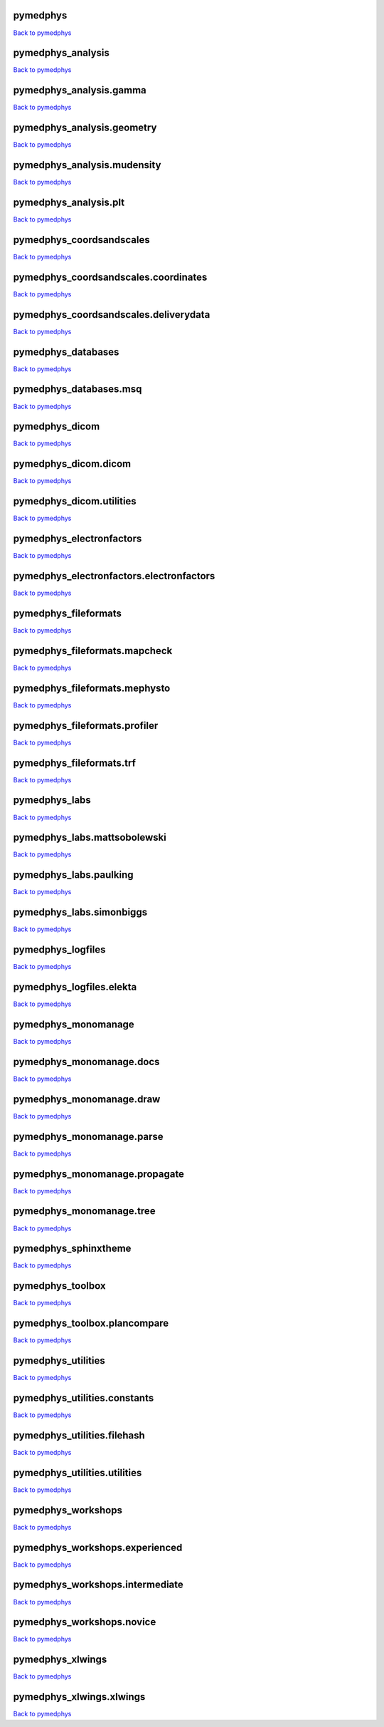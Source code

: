 .. This is automatically generated. DO NOT DIRECTLY EDIT.

*********
pymedphys
*********
`Back to pymedphys <#pymedphys>`_

.. raw:: html
    :file: ../graphs/pymedphys.svg

******************
pymedphys_analysis
******************
`Back to pymedphys <#pymedphys>`_

.. raw:: html
    :file: ../graphs/pymedphys_analysis.svg

************************
pymedphys_analysis.gamma
************************
`Back to pymedphys <#pymedphys>`_

.. raw:: html
    :file: ../graphs/pymedphys_analysis.gamma.svg

***************************
pymedphys_analysis.geometry
***************************
`Back to pymedphys <#pymedphys>`_

.. raw:: html
    :file: ../graphs/pymedphys_analysis.geometry.svg

****************************
pymedphys_analysis.mudensity
****************************
`Back to pymedphys <#pymedphys>`_

.. raw:: html
    :file: ../graphs/pymedphys_analysis.mudensity.svg

**********************
pymedphys_analysis.plt
**********************
`Back to pymedphys <#pymedphys>`_

.. raw:: html
    :file: ../graphs/pymedphys_analysis.plt.svg

*************************
pymedphys_coordsandscales
*************************
`Back to pymedphys <#pymedphys>`_

.. raw:: html
    :file: ../graphs/pymedphys_coordsandscales.svg

*************************************
pymedphys_coordsandscales.coordinates
*************************************
`Back to pymedphys <#pymedphys>`_

.. raw:: html
    :file: ../graphs/pymedphys_coordsandscales.coordinates.svg

**************************************
pymedphys_coordsandscales.deliverydata
**************************************
`Back to pymedphys <#pymedphys>`_

.. raw:: html
    :file: ../graphs/pymedphys_coordsandscales.deliverydata.svg

*******************
pymedphys_databases
*******************
`Back to pymedphys <#pymedphys>`_

.. raw:: html
    :file: ../graphs/pymedphys_databases.svg

***********************
pymedphys_databases.msq
***********************
`Back to pymedphys <#pymedphys>`_

.. raw:: html
    :file: ../graphs/pymedphys_databases.msq.svg

***************
pymedphys_dicom
***************
`Back to pymedphys <#pymedphys>`_

.. raw:: html
    :file: ../graphs/pymedphys_dicom.svg

*********************
pymedphys_dicom.dicom
*********************
`Back to pymedphys <#pymedphys>`_

.. raw:: html
    :file: ../graphs/pymedphys_dicom.dicom.svg

*************************
pymedphys_dicom.utilities
*************************
`Back to pymedphys <#pymedphys>`_

.. raw:: html
    :file: ../graphs/pymedphys_dicom.utilities.svg

*************************
pymedphys_electronfactors
*************************
`Back to pymedphys <#pymedphys>`_

.. raw:: html
    :file: ../graphs/pymedphys_electronfactors.svg

*****************************************
pymedphys_electronfactors.electronfactors
*****************************************
`Back to pymedphys <#pymedphys>`_

.. raw:: html
    :file: ../graphs/pymedphys_electronfactors.electronfactors.svg

*********************
pymedphys_fileformats
*********************
`Back to pymedphys <#pymedphys>`_

.. raw:: html
    :file: ../graphs/pymedphys_fileformats.svg

******************************
pymedphys_fileformats.mapcheck
******************************
`Back to pymedphys <#pymedphys>`_

.. raw:: html
    :file: ../graphs/pymedphys_fileformats.mapcheck.svg

******************************
pymedphys_fileformats.mephysto
******************************
`Back to pymedphys <#pymedphys>`_

.. raw:: html
    :file: ../graphs/pymedphys_fileformats.mephysto.svg

******************************
pymedphys_fileformats.profiler
******************************
`Back to pymedphys <#pymedphys>`_

.. raw:: html
    :file: ../graphs/pymedphys_fileformats.profiler.svg

*************************
pymedphys_fileformats.trf
*************************
`Back to pymedphys <#pymedphys>`_

.. raw:: html
    :file: ../graphs/pymedphys_fileformats.trf.svg

**************
pymedphys_labs
**************
`Back to pymedphys <#pymedphys>`_

.. raw:: html
    :file: ../graphs/pymedphys_labs.svg

*****************************
pymedphys_labs.mattsobolewski
*****************************
`Back to pymedphys <#pymedphys>`_

.. raw:: html
    :file: ../graphs/pymedphys_labs.mattsobolewski.svg

***********************
pymedphys_labs.paulking
***********************
`Back to pymedphys <#pymedphys>`_

.. raw:: html
    :file: ../graphs/pymedphys_labs.paulking.svg

*************************
pymedphys_labs.simonbiggs
*************************
`Back to pymedphys <#pymedphys>`_

.. raw:: html
    :file: ../graphs/pymedphys_labs.simonbiggs.svg

******************
pymedphys_logfiles
******************
`Back to pymedphys <#pymedphys>`_

.. raw:: html
    :file: ../graphs/pymedphys_logfiles.svg

*************************
pymedphys_logfiles.elekta
*************************
`Back to pymedphys <#pymedphys>`_

.. raw:: html
    :file: ../graphs/pymedphys_logfiles.elekta.svg

********************
pymedphys_monomanage
********************
`Back to pymedphys <#pymedphys>`_

.. raw:: html
    :file: ../graphs/pymedphys_monomanage.svg

*************************
pymedphys_monomanage.docs
*************************
`Back to pymedphys <#pymedphys>`_

.. raw:: html
    :file: ../graphs/pymedphys_monomanage.docs.svg

*************************
pymedphys_monomanage.draw
*************************
`Back to pymedphys <#pymedphys>`_

.. raw:: html
    :file: ../graphs/pymedphys_monomanage.draw.svg

**************************
pymedphys_monomanage.parse
**************************
`Back to pymedphys <#pymedphys>`_

.. raw:: html
    :file: ../graphs/pymedphys_monomanage.parse.svg

******************************
pymedphys_monomanage.propagate
******************************
`Back to pymedphys <#pymedphys>`_

.. raw:: html
    :file: ../graphs/pymedphys_monomanage.propagate.svg

*************************
pymedphys_monomanage.tree
*************************
`Back to pymedphys <#pymedphys>`_

.. raw:: html
    :file: ../graphs/pymedphys_monomanage.tree.svg

*********************
pymedphys_sphinxtheme
*********************
`Back to pymedphys <#pymedphys>`_

.. raw:: html
    :file: ../graphs/pymedphys_sphinxtheme.svg

*****************
pymedphys_toolbox
*****************
`Back to pymedphys <#pymedphys>`_

.. raw:: html
    :file: ../graphs/pymedphys_toolbox.svg

*****************************
pymedphys_toolbox.plancompare
*****************************
`Back to pymedphys <#pymedphys>`_

.. raw:: html
    :file: ../graphs/pymedphys_toolbox.plancompare.svg

*******************
pymedphys_utilities
*******************
`Back to pymedphys <#pymedphys>`_

.. raw:: html
    :file: ../graphs/pymedphys_utilities.svg

*****************************
pymedphys_utilities.constants
*****************************
`Back to pymedphys <#pymedphys>`_

.. raw:: html
    :file: ../graphs/pymedphys_utilities.constants.svg

****************************
pymedphys_utilities.filehash
****************************
`Back to pymedphys <#pymedphys>`_

.. raw:: html
    :file: ../graphs/pymedphys_utilities.filehash.svg

*****************************
pymedphys_utilities.utilities
*****************************
`Back to pymedphys <#pymedphys>`_

.. raw:: html
    :file: ../graphs/pymedphys_utilities.utilities.svg

*******************
pymedphys_workshops
*******************
`Back to pymedphys <#pymedphys>`_

.. raw:: html
    :file: ../graphs/pymedphys_workshops.svg

*******************************
pymedphys_workshops.experienced
*******************************
`Back to pymedphys <#pymedphys>`_

.. raw:: html
    :file: ../graphs/pymedphys_workshops.experienced.svg

********************************
pymedphys_workshops.intermediate
********************************
`Back to pymedphys <#pymedphys>`_

.. raw:: html
    :file: ../graphs/pymedphys_workshops.intermediate.svg

**************************
pymedphys_workshops.novice
**************************
`Back to pymedphys <#pymedphys>`_

.. raw:: html
    :file: ../graphs/pymedphys_workshops.novice.svg

*****************
pymedphys_xlwings
*****************
`Back to pymedphys <#pymedphys>`_

.. raw:: html
    :file: ../graphs/pymedphys_xlwings.svg

*************************
pymedphys_xlwings.xlwings
*************************
`Back to pymedphys <#pymedphys>`_

.. raw:: html
    :file: ../graphs/pymedphys_xlwings.xlwings.svg

